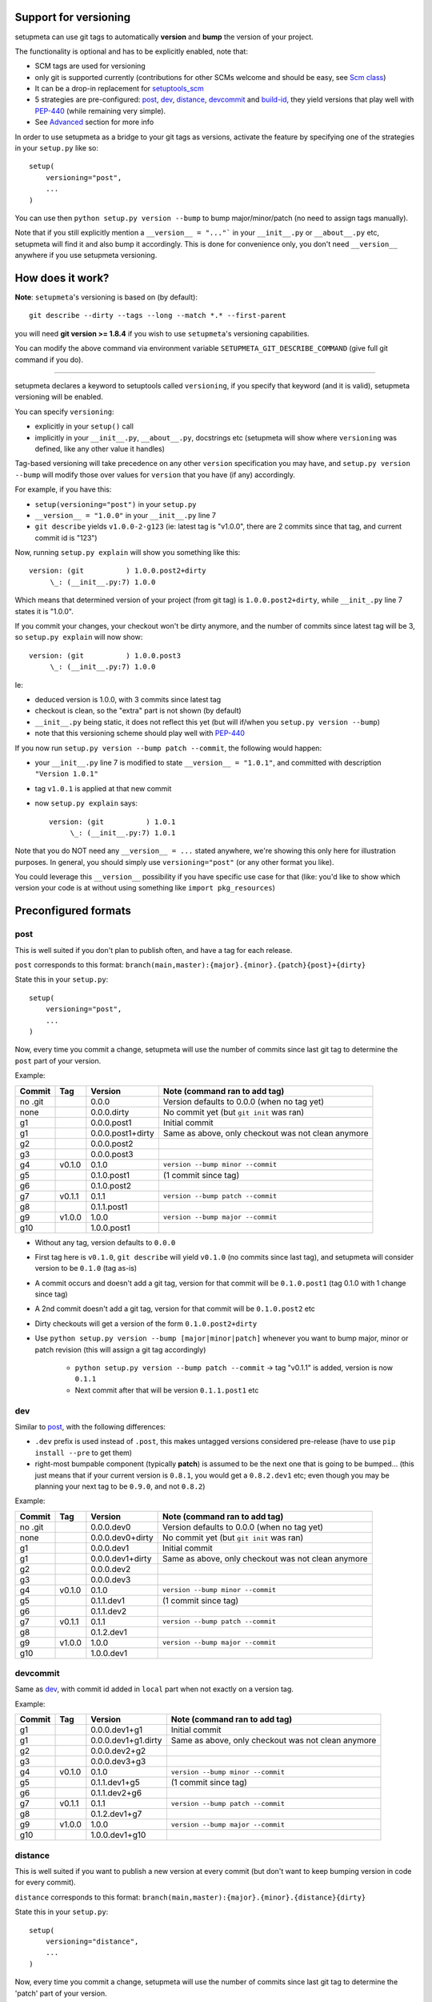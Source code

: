 Support for versioning
======================

setupmeta can use git tags to automatically **version** and **bump** the version of your project.

The functionality is optional and has to be explicitly enabled, note that:

* SCM tags are used for versioning

* only git is supported currently
  (contributions for other SCMs welcome and should be easy, see `Scm class`_)

* It can be a drop-in replacement for setuptools_scm_

* 5 strategies are pre-configured: post_, dev_, distance_, devcommit_ and build-id_,
  they yield versions that play well with PEP-440_ (while remaining very simple).

* See Advanced_ section for more info

In order to use setupmeta as a bridge to your git tags as versions,
activate the feature by specifying one of the strategies in your ``setup.py`` like so::

    setup(
        versioning="post",
        ...
    )

You can use then ``python setup.py version --bump`` to bump major/minor/patch
(no need to assign tags manually).

Note that if you still explicitly mention a ``__version__ = "..."``` in your ``__init__.py``
or ``__about__.py`` etc, setupmeta will find it and also bump it accordingly.
This is done for convenience only, you don't need ``__version__`` anywhere if you use
setupmeta versioning.


How does it work?
=================

**Note**: ``setupmeta``'s versioning is based on (by default)::

    git describe --dirty --tags --long --match *.* --first-parent

you will need **git version >= 1.8.4** if you wish to use ``setupmeta``'s versioning capabilities.

You can modify the above command via environment variable ``SETUPMETA_GIT_DESCRIBE_COMMAND``
(give full git command if you do).

----

setupmeta declares a keyword to setuptools called ``versioning``, if you specify that keyword
(and it is valid), setupmeta versioning will be enabled.

You can specify ``versioning``:

* explicitly in your ``setup()`` call

* implicitly in your ``__init__.py``, ``__about__.py``, docstrings etc
  (setupmeta will show where ``versioning`` was defined, like any other value it handles)

Tag-based versioning will take precedence on any other ``version`` specification you may have,
and ``setup.py version --bump`` will modify those over values for ``version``
that you have (if any) accordingly.

For example, if you have this:

* ``setup(versioning="post")`` in your ``setup.py``

* ``__version__ = "1.0.0"`` in your ``__init__.py`` line 7

* ``git describe`` yields ``v1.0.0-2-g123``
  (ie: latest tag is "v1.0.0", there are 2 commits since that tag, and current commit id is "123")

Now, running ``setup.py explain`` will show you something like this::

    version: (git          ) 1.0.0.post2+dirty
         \_: (__init__.py:7) 1.0.0

Which means that determined version of your project (from git tag) is ``1.0.0.post2+dirty``,
while ``__init_.py`` line 7 states it is "1.0.0".

If you commit your changes, your checkout won't be dirty anymore,
and the number of commits since latest tag will be 3, so ``setup.py explain`` will now show::

    version: (git          ) 1.0.0.post3
         \_: (__init__.py:7) 1.0.0

Ie:

* deduced version is 1.0.0, with 3 commits since latest tag

* checkout is clean, so the "extra" part is not shown (by default)

* ``__init__.py`` being static, it does not reflect this yet
  (but will if/when you ``setup.py version --bump``)

* note that this versioning scheme should play well with PEP-440_

If you now run ``setup.py version --bump patch --commit``, the following would happen:

* your ``__init__.py`` line 7 is modified to state ``__version__ = "1.0.1"``,
  and committed with description ``"Version 1.0.1"``

* tag ``v1.0.1`` is applied at that new commit

* now ``setup.py explain`` says::

    version: (git          ) 1.0.1
         \_: (__init__.py:7) 1.0.1

Note that you do NOT need any ``__version__ = ...`` stated anywhere, we're showing this only
here for illustration purposes. In general, you should simply use ``versioning="post"``
(or any other format you like).

You could leverage this ``__version__`` possibility if you have specific use case for that
(like: you'd like to show which version your code is at without using something like
``import pkg_resources``)


Preconfigured formats
=====================

post
----

This is well suited if you don't plan to publish often, and have a tag for each release.

``post`` corresponds to this format: ``branch(main,master):{major}.{minor}.{patch}{post}+{dirty}``

State this in your ``setup.py``::

    setup(
        versioning="post",
        ...
    )

Now, every time you commit a change, setupmeta will use the number of commits since last git
tag to determine the ``post`` part of your version.


Example:

=======  ======  =================  ==============================================================
Commit   Tag     Version            Note (command ran to add tag)
=======  ======  =================  ==============================================================
no .git          0.0.0              Version defaults to 0.0.0 (when no tag yet)
none             0.0.0.dirty        No commit yet (but ``git init`` was ran)
g1               0.0.0.post1        Initial commit
g1               0.0.0.post1+dirty  Same as above, only checkout was not clean anymore
g2               0.0.0.post2
g3               0.0.0.post3
g4       v0.1.0  0.1.0              ``version --bump minor --commit``
g5               0.1.0.post1        (1 commit since tag)
g6               0.1.0.post2
g7       v0.1.1  0.1.1              ``version --bump patch --commit``
g8               0.1.1.post1
g9       v1.0.0  1.0.0              ``version --bump major --commit``
g10              1.0.0.post1
=======  ======  =================  ==============================================================

* Without any tag, version defaults to ``0.0.0``

* First tag here is ``v0.1.0``, ``git describe`` will yield ``v0.1.0``
  (no commits since last tag), and setupmeta will consider version to be ``0.1.0`` (tag as-is)

* A commit occurs and doesn't add a git tag, version for that commit will be ``0.1.0.post1``
  (tag 0.1.0 with 1 change since tag)

* A 2nd commit doesn't add a git tag, version for that commit will be ``0.1.0.post2`` etc

* Dirty checkouts will get a version of the form ``0.1.0.post2+dirty``

* Use ``python setup.py version --bump [major|minor|patch]`` whenever you want to bump major,
  minor or patch revision (this will assign a git tag accordingly)

    * ``python setup.py version --bump patch --commit`` -> tag "v0.1.1" is added,
      version is now ``0.1.1``

    * Next commit after that will be version ``0.1.1.post1`` etc


dev
---

Similar to post_, with the following differences:

- ``.dev`` prefix is used instead of ``.post``, this makes untagged versions considered
  pre-release (have to use ``pip install --pre`` to get them)

- right-most bumpable component (typically **patch**) is assumed to be the next one
  that is going to be bumped... (this just means that if your current version is ``0.8.1``,
  you would get a ``0.8.2.dev1`` etc; even though you may be planning your next tag to be
  ``0.9.0``, and not ``0.8.2``)

Example:

=======  ======  ================  ===============================================================
Commit   Tag     Version           Note (command ran to add tag)
=======  ======  ================  ===============================================================
no .git          0.0.0.dev0        Version defaults to 0.0.0 (when no tag yet)
none             0.0.0.dev0+dirty  No commit yet (but ``git init`` was ran)
g1               0.0.0.dev1        Initial commit
g1               0.0.0.dev1+dirty  Same as above, only checkout was not clean anymore
g2               0.0.0.dev2
g3               0.0.0.dev3
g4       v0.1.0  0.1.0             ``version --bump minor --commit``
g5               0.1.1.dev1        (1 commit since tag)
g6               0.1.1.dev2
g7       v0.1.1  0.1.1             ``version --bump patch --commit``
g8               0.1.2.dev1
g9       v1.0.0  1.0.0             ``version --bump major --commit``
g10              1.0.0.dev1
=======  ======  ================  ===============================================================

devcommit
---------

Same as dev_, with commit id added in ``local`` part when not exactly on a version tag.

Example:

=======  ======  ===================  ============================================================
Commit   Tag     Version              Note (command ran to add tag)
=======  ======  ===================  ============================================================
g1               0.0.0.dev1+g1        Initial commit
g1               0.0.0.dev1+g1.dirty  Same as above, only checkout was not clean anymore
g2               0.0.0.dev2+g2
g3               0.0.0.dev3+g3
g4       v0.1.0  0.1.0                ``version --bump minor --commit``
g5               0.1.1.dev1+g5        (1 commit since tag)
g6               0.1.1.dev2+g6
g7       v0.1.1  0.1.1                ``version --bump patch --commit``
g8               0.1.2.dev1+g7
g9       v1.0.0  1.0.0                ``version --bump major --commit``
g10              1.0.0.dev1+g10
=======  ======  ===================  ============================================================


distance
--------

This is well suited if you want to publish a new version at every commit (but don't want to keep
bumping version in code for every commit).

``distance`` corresponds to this format: ``branch(main,master):{major}.{minor}.{distance}{dirty}``

State this in your ``setup.py``::

    setup(
        versioning="distance",
        ...
    )


Now, every time you commit a change, setupmeta will use the number of commits since last git tag
to determine the 'patch' part of your version.


Example:

=======  ======  ================  ===============================================================
Commit   Tag     Version           Note (command ran to add tag)
=======  ======  ================  ===============================================================
no .git          0.0.0             Version defaults to 0.0 (when no tag yet)
none             0.0.0+dirty       No commit yet (but ``git init`` was ran)
g1               0.0.1             Initial commit, 0.0.1 means default v0.0 + 1 change
g1               0.0.1+dirty       Same as above, only checkout was not clean anymore
g2               0.0.2
g3               0.0.3
g4       v0.1.0  0.1.0             ``setup.py version --bump minor --commit``
g5               0.1.1             (1 commit since tag)
g6               0.1.2
g7               0.1.3
g8       v0.2.0  0.2.0             ``setup.py version --bump minor --commit``
                                   (note: can't bump "patch part" with this format)
g9               0.2.1
g10      v1.0.0  1.0.0             ``setup.py version --bump major --commit``
g11              1.0.1
=======  ======  ================  ===============================================================

* Without any tag, version defaults to ``0.0.*``

* First tag here is ``v0.1``, ``git describe`` will yield ``v0.1.0`` (no commits since last tag),
  and setupmeta will consider version to be ``0.1.0`` (tag 0.1 with 0 commits)

* A commit occurs and doesn't add a git tag, version for that commit will be ``0.1.1``
  (tag 0.1 with 1 change since tag)

* A 2nd commit occurs and doesn't add a git tag, version for that commit will be ``0.1.2`` etc

* Dirty checkouts will get a version of the form ``0.1.2+dirty``

* Use ``python setup.py version --bump [major|minor]`` whenever you want to bump major
  or minor version (this will assign a git tag accordingly)

    * ``python setup.py version --bump minor --commit`` -> tag "v0.2" is added,
      version is now ``0.2.0``

    * Next commit after that will be version ``0.2.1`` etc


build-id
--------

This is similar to distance_ (described above), so well suited if you want to publish a new
version at every commit, but also want maximum info in the version identifier.

``build-id`` corresponds to this format:
``branch(main,master):{major}.{minor}.{distance}+h{$*BUILD_ID:local}.{commitid}{dirty}``

State this in your ``setup.py``::

    setup(
        versioning="build-id",
        ...
    )


Example:

=======  ======  ===========================  ====================================================
Commit   Tag     Version                      Note (command ran to add tag)
=======  ======  ===========================  ====================================================
no .git          0.0.0+hlocal.g0000000        Version defaults to 0.0 (when no tag yet)
none             0.0.0+hlocal.g0000000.dirty  No commit yet (but ``git init`` was ran)
g1               0.0.1+hlocal.g1              Initial commit, built locally
                                              (``$BUILD_ID`` not defined), checkout was clean
g1               0.0.1+hlocal.g1.dirty        Same as above, only checkout was not clean anymore
g1               0.0.1+h123.g1                ``$BUILD_ID`` was "123"
                                              (so presumably built on a CI server)
g2               0.0.2+h124.g2
g3               0.0.3+h125.g3
g4       v0.1.0  0.1.0+hlocal.g4              ``version --bump minor --commit``, clean,
                                              built locally
g5               0.1.1+h130.g3                (1 commit since tag)
g6               0.1.2+h140.g3
g7       v0.2.0  0.2.0+h150.g3                ``version --bump minor --commit``
                                              (note: can't bump "patch" with this format)
g8               0.2.1+h160.g3
g9       v1.0.0  1.0.0+h200.g3                ``version --bump major --commit``
g10              1.0.1+h300.g3
=======  ======  ===========================  ====================================================

* Similar to distance_, except that the ``extra`` part is always shown and will reflect whether
build took locally or on a CI server (which will define an env var ending with ``BUILD_ID``)


Advanced
========

``versioning`` can be customized beyond the above pre-defined strategies described above,
it can be passed as a **string** describing the version format,
or a **dict** for even more customization:

* a **string** can be of the form:

    * a version format specified of the form ``branch(<branches>):<main>+<extra>``

    * ``branch(<branches>):`` is optional, and you would use this full form only if you wanted
      version bumps to be possible on branches other than ``main`` or ``master``,
      if you want bumps to be possible on both ``prod`` and ``test`` branches for example,
      you would use ``branch(prod,test):...``

    * See Formatting_ below to see what's usable for ``<main>`` and ``<extra>``

    * the ``<main>`` part (before the ``"+"`` character) specifies the format of the
      "main version" part (when checkout is clean)

    * the ``<extra>`` part (after the ``"+"`` character) indicates the ``local`` part of
      your version, as per PEP-440_

* a **dict** with the following keys:

    * ``main``: a **string** (see Formatting_) or callable
      (if callable given, **version --bump** functionality becomes unusable)

    * ``extra``: a **string** (see Formatting_) or callable (custom function yielding
      a string from a given ``Version``, see `Scm class`_)

    * ``branches``: list of branch names (or csv) where to allow **bump**


This is what ``versioning="post"`` is a shortcut for::

    setup(
        versioning={
            "main": "{major}.{minor}.{patch}{post}",
            "extra": "{dirty}",
            "branches": ["main"],
        },
        ...
    )


Formatting
----------

The following can be used as format specifiers:

* ``{major}``: Major part of version

* ``{minor}``: Minor part of version

* ``{patch}``: Patch part of version

* ``{distance}``: Number of commits since last version tag from current commit
  (0 if current commit is tagged)

* ``{post}``: Designates a "post" release, empty when current commit
  is version-tagged, otherwise ``.postN`` (where ``"N"`` is ``{distance}``)

* ``{dev}``: Designates a "dev" release, empty when current commit is
  version-tagged, otherwise ``[+1].devN`` (where ``"N"`` is ``{distance}``, a ``[+1]`` is
  the next revision of the right-most bumpable, usually ``patch``).
  Example: ``1.2.dev3``.

* ``{devcommit}``: Same as ``{dev}``, with commit id added in ``local`` version part.
  Example: ``1.2.dev3+g12345``.

* ``{commitid}``: short string identifying commit, like ``g3bf9221``

* ``{dirty}``: Expands to ``.dirty`` when checkout is dirty (has pending changes),
  empty string otherwise

* ``foo``: constant ``foo`` (used as-is if specified)

* ``{$FOO}``: value of environment variable ``FOO`` (string ``None`` if not defined)

* ``{$BUILD_ID:local}``: value of environment variable ``BUILD_ID`` if defined,
  constant ``local`` otherwise

* generalized env var spec is: ``{$*FOO*:default}``:

    * ``$FOO`` will look for env var ``FOO`` exactly

    * ``$*FOO`` will use the first (alphabetically sorted) env var that ends with ``FOO``

    * ``$FOO*`` will use the first (alphabetically sorted) env var that starts with ``FOO``

    * ``$*FOO*`` will use the first (alphabetically sorted) env var that contains ``FOO``

    * ``default`` will be shown if no env var could be found


.. _PEP-440: https://www.python.org/dev/peps/pep-0440/

.. _setuptools_scm: https://github.com/pypa/setuptools_scm

.. _Scm class: https://github.com/codrsquad/setupmeta/blob/master/setupmeta/scm.py
